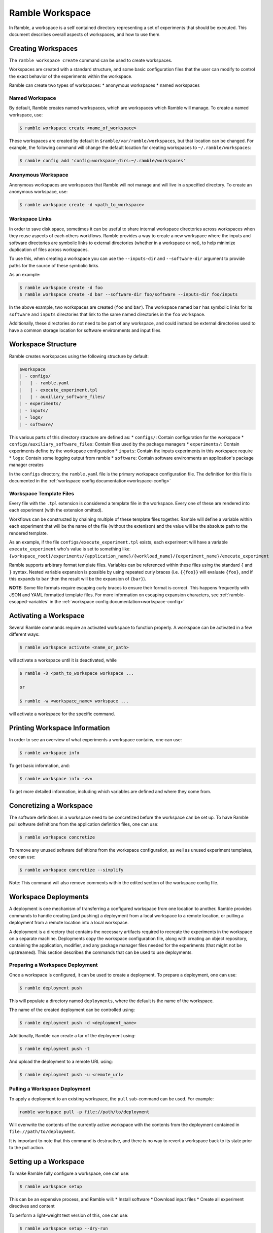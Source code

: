 .. Copyright 2022-2024 The Ramble Authors

   Licensed under the Apache License, Version 2.0 <LICENSE-APACHE or
   https://www.apache.org/licenses/LICENSE-2.0> or the MIT license
   <LICENSE-MIT or https://opensource.org/licenses/MIT>, at your
   option. This file may not be copied, modified, or distributed
   except according to those terms.

.. _workspace:

================
Ramble Workspace
================

In Ramble, a workspace is a self contained directory representing a set of
experiments that should be executed. This document describes overall aspects of
workspaces, and how to use them.

-------------------
Creating Workspaces
-------------------

The ``ramble workspace create`` command can be used to create workspaces.

Workspaces are created with a standard structure, and some basic configuration
files that the user can modify to control the exact behavior of the experiments
within the workspace.

Ramble can create two types of workspaces:
* anonymous workspaces
* named workspaces

^^^^^^^^^^^^^^^
Named Workspace
^^^^^^^^^^^^^^^

By default, Ramble creates named workspaces, which are workspaces which Ramble
will manage. To create a named workspace, use:

.. code-block:: console

    $ ramble workspace create <name_of_workspace>

These workspaces are created by default in ``$ramble/var/ramble/workspaces``,
but that location can be changed. For example, the following command will
change the default location for creating workspaces to
``~/.ramble/workspaces``:

.. code-block:: console

    $ ramble config add 'config:workspace_dirs:~/.ramble/workspaces'

^^^^^^^^^^^^^^^^^^^
Anonymous Workspace
^^^^^^^^^^^^^^^^^^^

Anonymous workspaces are workspaces that Ramble will not manage and will live
in a specified directory. To create an anonymous workspace, use:

.. code-block:: console

    $ ramble workspace create -d <path_to_workspace>

.. _workspace-links:

^^^^^^^^^^^^^^^
Workspace Links
^^^^^^^^^^^^^^^

In order to save disk space, sometimes it can be useful to share internal
workspace directories across workspaces when they reuse aspects of each others
workflows. Ramble provides a way to create a new workspace where the inputs and
software directories are symbolic links to external directories (whether in a
workspace or not), to help minimize duplication of files across workspaces.

To use this, when creating a workspace you can use the ``--inputs-dir`` and
``--software-dir`` argument to provide paths for the source of these symbolic
links.

As an example:

.. code-block:: console

  $ ramble workspace create -d foo
  $ ramble workspace create -d bar --software-dir foo/software --inputs-dir foo/inputs

In the above example, two workspaces are created (``foo`` and ``bar``). The
workspace named ``bar`` has symbolic links for its ``software`` and ``inputs``
directories that link to the same named directories in the ``foo`` workspace.

Additionally, these directories do not need to be part of any workspace, and
could instead be external directories used to have a common storage location
for software environments and input files.

.. _workspace-structure:

-------------------
Workspace Structure
-------------------

Ramble creates workspaces using the following structure by default:

.. code-block:: console

    $workspace
    | - configs/
    |   | - ramble.yaml
    |   | - execute_experiment.tpl
    |   | - auxiliary_software_files/
    | - experiments/
    | - inputs/
    | - logs/
    | - software/


This various parts of this directory structure are defined as:
* ``configs/``: Contain configuration for the workspace
* ``configs/auxiliary_software_files``: Contain files used by the package managers
* ``experiments/``: Contain experiments define by the workspace configuration
* ``inputs``: Contain the inputs experiments in this workspace require
* ``logs``: Contain some logging output from ramble
* ``software``: Contain software environments an application's package manager creates

In the ``configs`` directory, the ``ramble.yaml`` file is the primary workspace
configuration file. The definition for this file is documented in the
:ref:`workspace config documentation<workspace-config>`

^^^^^^^^^^^^^^^^^^^^^^^^
Workspace Template Files
^^^^^^^^^^^^^^^^^^^^^^^^

Every file with the ``.tpl`` extension is considered a template file in the
workspace. Every one of these are rendered into each experiment (with the
extension omitted).

Workflows can be constructed by chaining multiple of these template files
together. Ramble will define a variable within each experiment that will be the
name of the file (without the extenison) and the value will be the absolute
path to the rendered template.

As an example, if the file ``configs/execute_experiment.tpl`` exists, each
experiment will have a variable ``execute_experiment`` who's value is set to
something like:
``{workspace_root}/experiments/{application_name}/{workload_name}/{experiment_name}/execute_experiment``

Ramble supports arbitrary format template files. Variables can be referenced
within these files using the standard ``{`` and ``}`` syntax. Nested variable
expansion is possible by using repeated curly braces (i.e. ``{{foo}}`` will
evaluate ``{foo}``, and if this expands to ``bar`` then the result will be the
expansion of ``{bar}``).

**NOTE:** Some file formats require escaping curly braces to ensure their
format is correct. This happens frequently with JSON and YAML formatted
template files. For more information on escaping expansion characters, see
:ref:`ramble-escaped-variables` in the :ref:`workspace config
documentation<workspace-config>`


----------------------
Activating a Workspace
----------------------

Several Ramble commands require an activated workspace to function properly. A workspace can be activated in a few different ways:

.. code-block:: console

    $ ramble workspace activate <name_or_path>

will activate a workspace until it is deactivated, while

.. code-block:: console

    $ ramble -D <path_to_workspace workspace ...

    or

    $ ramble -w <workspace_name> workspace ...

will activate a workspace for the specific command.

------------------------------
Printing Workspace Information
------------------------------
In order to see an overview of what experiments a workspace contains, one can
use:

.. code-block:: console

    $ ramble workspace info

To get basic information, and:

.. code-block:: console

    $ ramble workspace info -vvv

To get more detailed information, including which variables are defined and
where they come from.

------------------------
Concretizing a Workspace
------------------------

The software definitions in a workspace need to be concretized before the
workspace can be set up. To have Ramble pull software definitions from the
application definition files, one can use:

.. code-block:: console

    $ ramble workspace concretize

To remove any unused software definitions from the workspace configuration,
as well as unused experiment templates, one can use:

.. code-block:: console

    $ ramble workspace concretize --simplify

Note: This command will also remove comments within the edited section
of the workspace config file.

---------------------
Workspace Deployments
---------------------

A deployment is one mechanism of transferring a configured workspace from one
location to another. Ramble provides commands to handle creating (and pushing)
a deployment from a local workspace to a remote location, or pulling a
deployment from a remote location into a local workspace. 

A deployment is a directory that contains the necessary artifacts required to
recreate the experiments in the workspace on a separate machine. Deployments
copy the workspace configuration file, along with creating an object
repository, containing the application, modifier, and any package manager files
needed for the experiments (that might not be upstreamed).  This section
describes the commands that can be used to use deployments.

^^^^^^^^^^^^^^^^^^^^^^^^^^^^^^^^
Preparing a Workspace Deployment
^^^^^^^^^^^^^^^^^^^^^^^^^^^^^^^^

Once a workspace is configured, it can be used to create a deployment.  To prepare a
deployment, one can use:

.. code-block:: console

  $ ramble deployment push

This will populate a directory named ``deployments``, where the default is the
name of the workspace.

The name of the created deployment can be controlled using:

.. code-block:: console

  $ ramble deployment push -d <deployment_name>

Additionally, Ramble can create a tar of the deployment using:

.. code-block:: console

  $ ramble deployment push -t

And upload the deployment to a remote URL using:

.. code-block:: console

  $ ramble deployment push -u <remote_url>


^^^^^^^^^^^^^^^^^^^^^^^^^^^^^^
Pulling a Workspace Deployment
^^^^^^^^^^^^^^^^^^^^^^^^^^^^^^

To apply a deployment to an existing workspace, the ``pull`` sub-command can be used. For example:

.. code-block:: console

  ramble workspace pull -p file://path/to/deployment

Will overwrite the contents of the currently active workspace with the contents
from the deployment contained in ``file://path/to/deployment``.

It is important to note that this command is destructive, and there is no way
to revert a workspace back to its state prior to the pull action.

.. _workspace-setup:

----------------------
Setting up a Workspace
----------------------

To make Ramble fully configure a workspace, one can use:

.. code-block:: console

    $ ramble workspace setup

This can be an expensive process, and Ramble will:
* Install software
* Download input files
* Create all experiment directives and content

To perform a light-weight test version of this, one can use:

.. code-block:: console

    $ ramble workspace setup --dry-run

Which will create experiments, but it won't download anything, or execute any
package manager commands.

^^^^^^^^^^^^^^^
Phase Selection
^^^^^^^^^^^^^^^

Some workflows would benefit from more fine-grained control of the phases that
are executed by Ramble. A good example is that sometimes one only wants to run
the ``make_experiments`` phase of a workspace instead of all of the phases.

The ``ramble workspace setup`` command has a ``--phases`` argument, which can
take phase filters which will be used to down-select the phases which should be
executed.

As an example:

.. code-block:: console

    $ ramble workspace setup --phases make_experiments

Would execute only the ``make_experiments`` phase of all experiments that have
this phase.

The ``--phases`` argument supports wildcard matching, i.e.:

.. code-block:: console

    $ ramble workspace setup --phases *_experiments

Would execute all phases that have then ``_experiments`` suffix.

.. _filter-experiments:

^^^^^^^^^^^^^^^^^^^^^
Filtering Experiments
^^^^^^^^^^^^^^^^^^^^^

Several of the workspace commands support filtering the experiments they should
act on. This can be performed using the ``--where`` argument for inclusive
filtering, the ``--exclude-where`` argument for exclusive filtering, or the
``--filter-tags`` argument to filter based on experiment tags.. These arguments
take a string representing a logical expression, which can use variables the
experiment would define. If the logical expression evaluates to true, the
experiment will be included or excluded for action (respectively).

As an example:

.. code-block:: console

   $ ramble workspace setup --where '"{n_ranks}" < 500'

Will only setup experiments that have less than 500 ranks, and:

.. code-block:: console

    $ ramble workspace setup --exclude-where '"{application_name}" == "hostname"'

Will exclude all experiments from the ``hostname`` application.

To filter by tags, see the following example:

.. code-block:: console

  $ ramble workspace setup --filter-tags my-tag

Will only setup experiments that have the ``my-tag`` on them.

The commands that accept these filters are:

.. code-block:: console

    $ ramble workspace analyze
    $ ramble workspace archive
    $ ramble workspace mirror
    $ ramble workspace setup
    $ ramble on

**NOTE:** The exclusive filter takes precedence over the inclusive filter.


^^^^^^^^^^^^^^^^^^^^^
Software Environments
^^^^^^^^^^^^^^^^^^^^^

When setting up a workspace, Ramble will install software defined by the
workspace configuration file. Ramble uses external package mangers to perform
the installation and generate software environments for each experiment.

As an example, if the applications and workspace configuration file provide a
configuration for Spack, Ramble will generate
`Spack environments<https://spack.readthedocs.io/en/latest/environments.html>`.

By default, Ramble uses the following format for creating a spack environment file:

.. code-block:: yaml

    spack:
      concretizer:
        unify: true
      specs:
      - packages
      - for
      - environment
      include:
      - files
      - from
      - auxiliary_software_files

In addition to generating a ``spack.yaml`` file for each software environment,
Ramble will expand unique copies of each file contained in the
``configs/auxiliary_software_files`` directory into every software environment
it generates.

These can be used to modify the behavior of Spack environments generated by Ramble.

^^^^^^^^^^^^^^^^^^^^^^^^^^^^
Workspace Inventory and Hash
^^^^^^^^^^^^^^^^^^^^^^^^^^^^

Setting up a workspace will create inventory files that can be used to identify
which aspects of experiments or workspaces change between different
invocations.

Most of an experiment's inventory is defined regardless of if ``--dry-run`` is
used or not. The notable exception to this is the ``software`` hashes. The file
that is hashed depends on if the underlying software environment is fully
defined or not.

As an example, if Spack applications are used, ``--dry-run`` only creates (and
hashes) ``spack.yaml`` files, which are not concrete. When ``--dry-run`` is not
used, Ramble will cause Spack to generate ``spack.lock`` files, which will then
be hashed, giving better information about if the file changes or not.

The hash for a workspace is written to ``$workspace/workspace_hash.sha256``,
and the inventories are written to
``$workspace/experiments/<application>/<workload>/<experiment>/ramble_inventory.json``
and ``$workspace/ramble_inventory.json``.

Below is an example of a workspace inventory:

.. code-block:: json

    {
      "experiments": [
        {
          "name": "gromacs.water_bare.test",
          "digest": "3f4a333db9f76a06826e4c3775bb4384af8904f474a74a4b1eb61f4d6d02939c",
          "contents": {
            "attributes": [
              {
                "name": "variables",
                "digest": "0fc2c3b848885404201f5435389e9028460ea68affd6c78149b7a8c7e925d004"
              },
              {
                "name": "modifiers",
                "digest": "4f53cda18c2baa0c0354bb5f9a3ecbe5ed12ab4d8e11ba873c2f11161202b945"
              },
              {
                "name": "chained_experiments",
                "digest": "74234e98afe7498fb5daf1f36ac2d78acc339464f950703b8c019892f982b90b"
              },
              {
                "name": "internals",
                "digest": "44136fa355b3678a1146ad16f7e8649e94fb4fc21fe77e8310c060f61caaff8a"
              },
              {
                "name": "env_vars",
                "digest": "035f0c03572706ee6da6f0f74614717b201aabe0f7671fc094478d1a97e5dcc4"
              },
              {
                "name": "template",
                "digest": "fcbcf165908dd18a9e49f7ff27810176db8e9f63b4352213741664245224f8aa"
              }
            ],
            "inputs": [
              {
                "name": "water_bare",
                "digest": "2fb58b2b856117515c75be9141450cca14642be2a1afe53baae3c85d06935caf"
              }
            ],
            "software": [
              {
                "name": "software/gromacs.water_bare",
                "digest": "12f222f06ca05cb6fca37368452b3adedf316bc224ea447e894c87d672333cca"
              }
            ],
            "templates": [
              {
                "name": "execute_experiment",
                "digest": "ea07af55040670edaf23e2bfd0b537c8ed70280a3616021a5203bdf65e08a4c6"
              }
            ]
          }
        }
      ],
      "versions": [
        {
          "name": "ramble",
          "version": "0.3.0 (9947210de68fb42dfd843ed1ab982aba0145e9d3)",
          "digest": "02f5fbbfe0a9fe38b99186619e7fb1d11e6398c637a24bb972fffa66e82bf3fe"
        },
        {
          "name": "spack",
          "version": "0.20.0.dev0 (3c3a4c75776ece43c95df46908dea026ac2a9276)",
          "digest": "21fb90b4cffd46b2257469da346cdf0bcf7070227290262b000bb6c467acfc44"
        }
      ]
    }

As mentioned above, the only part that varies when switching ``--dry-run`` on
and off are the digest values for each software attribute. The hash of the
workspace is the hash of its inventory file. All hashes are sha256.

---------------------
Executing a Workspace
---------------------

Once a workspace is set up, the experiments inside it can be executed using:

.. code-block:: console

    $ ramble on

^^^^^^^^^^^^^^^^
Custom Executors
^^^^^^^^^^^^^^^^

When executing the experiments within a workspace, an executor is used.
Executors are arbitrary strings which are expanded for each experiment, and
then executed directly.

The default executor is ``'{batch_submit}'`` as this is the variable that is
used to generate the execution command in the ``all_experiments`` script.

Custom executors can be defined using the ``--executor`` argument to ``ramble
on`` as in:

.. code-block:: console

    $ ramble on --executor 'echo "{experiment_namespace}"'

This executor will echo each experiment's fully qualified namespace instead of
executing the experiment.

The value of the executor will be expanded for each experiment, and executed
independently. Custom executors can be used to have more control over what
actions to perform with an experiment.

---------------------
Analyzing a Workspace
---------------------

After the experiments inside a workspace are complete, they can be analyzed using:

.. code-block:: console

    $ ramble workspace analyze

By default this creates text output describing the figures of merit from the
workspace's experiments. The format can be controlled using:

.. code-block:: console

    $ ramble workspace analyze --format text json yaml

With supported formats being ``text``, ``json``, or ``yaml``.

Ramble also include an experimental capability to uplodate figures of merit
into a back-end data base. Currently BigQuery is the only supported back-end,
however more back-ends can be implemented. To upload data, one can use:

.. code-block:: console

    $ ramble workspace analyze --upload

This will automatically read the upload configuration from the ``upload`` block
of :ref:`Ramble's config file<config-yaml>`.

---------------------
Archiving a Workspace
---------------------

A workspace can be archived to either:
* Share with other people
* Keep for future reproduction

In order to archive a workspace, one can use:

.. code-block:: console

    $ ramble workspace archive

An archive can be automatically uploaded to a mirror using:

.. code-block:: console

    $ ramble workspace archive -t --upload-url <mirror_url>

When Ramble creates an archive, it will collect the following files:
* All files in ``$workspace/configs``
* Generated files for each software environment. (i.e. Each ``spack.yaml`` for spack environments)
* For each experiment, the following are collected:
  * Every rendered template (created from a ``$workspace/configs/*.tpl`` file)
  * Every file a success criteria or figure of merit would be extract from
  * Every file that matches an ``archive_pattern`` from the ``application.py``
